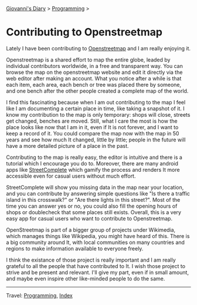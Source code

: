#+startup: content indent

[[file:../index.org][Giovanni's Diary]] > [[file:programming.org][Programming]] >

* Contributing to Openstreetmap
:PROPERTIES:
:RSS: true
:DATE: 01 May 2025 00:00:00 GMT
:CATEGORY: Programming
:AUTHOR: Giovanni Santini
:LINK: https://giovanni-diary.netlify.app/programming/contributing-to-openstreetmap.html
:END:
#+INDEX: Giovanni's Diary!Programming!Contributing to Openstreetamp

Lately I have been contributing to [[https://www.openstreetmap.org][Openstreetmap]] and I am really
enjoying it.

Openstreetmap is a shared effort to map the entire globe, leaded by
individual contributors worldwide, in a free and transparent way.  You
can browse the map on the openstreetmap website and edit it directly
via the web editor after making an account. What you notice after a
while is that each item, each area, each bench or tree was placed
there by someone, and one bench after the other people created a
complete map of the world.

I find this fascinating because when I am out contributing to the map
I feel like I am documenting a certain place in time, like taking a
snapshot of it. I know my contribution to the map is only temporary:
shops will close, streets get changed, benches are moved. Still, what
I care the most is how the place looks like now that I am in it, even
if It is not forever, and I want to keep a record of it. You could
compare the map now with the map in 50 years and see how much It
changed, little by little; people in the future will have a more
detailed picture of a place in the past.

Contributing to the map is really easy, the editor is intuitive and
there is a tutorial which I encourage you do to. Moreover, there are
many android apps like [[https://f-droid.org/en/packages/de.westnordost.streetcomplete/][StreetComplete]] which gamify the process and
renders It more accessible even for casual users without much effort.

StreetComplete will show you missing data in the map near your
location, and you can contribute by answering simple questions like
"Is there a traffic island in this crosswalk?" or "Are there lights
in this street?". Most of the time you can answer yes or no, you
could also fill the opening hours of shops or doublecheck that some
places still exists. Overall, this is a very easy app for casual
users who want to contribute to Openstreetmap.

#+CAPTION: Map view in StreetComplete
#+NAME:   fig:san-marco-garden
#+ATTR_ORG: :align center
#+ATTR_HTML: :align center
#+ATTR_HTML: :width 600px
#+ATTR_ORG: :width 600px
[[../ephemeris/images/streetcomplete-map.jpeg]]

OpenStreetmap is part of a bigger group of projects under Wikimedia,
which manages things like Wikipedia, you might have heard of this.
There is a big community around It, with local communities on many
countries and regions to make information available to everyone
freely.

I think the existance of those project is really important and I am
really grateful to all the people that have contributed to It. I
wish those project to strive and be present and relevant. I'll give
my part, even if in small amount, and maybe even inspire other
like-minded people to do the same.

-----

Travel: [[file:programming.org][Programming]], [[file:../theindex.org][Index]]
